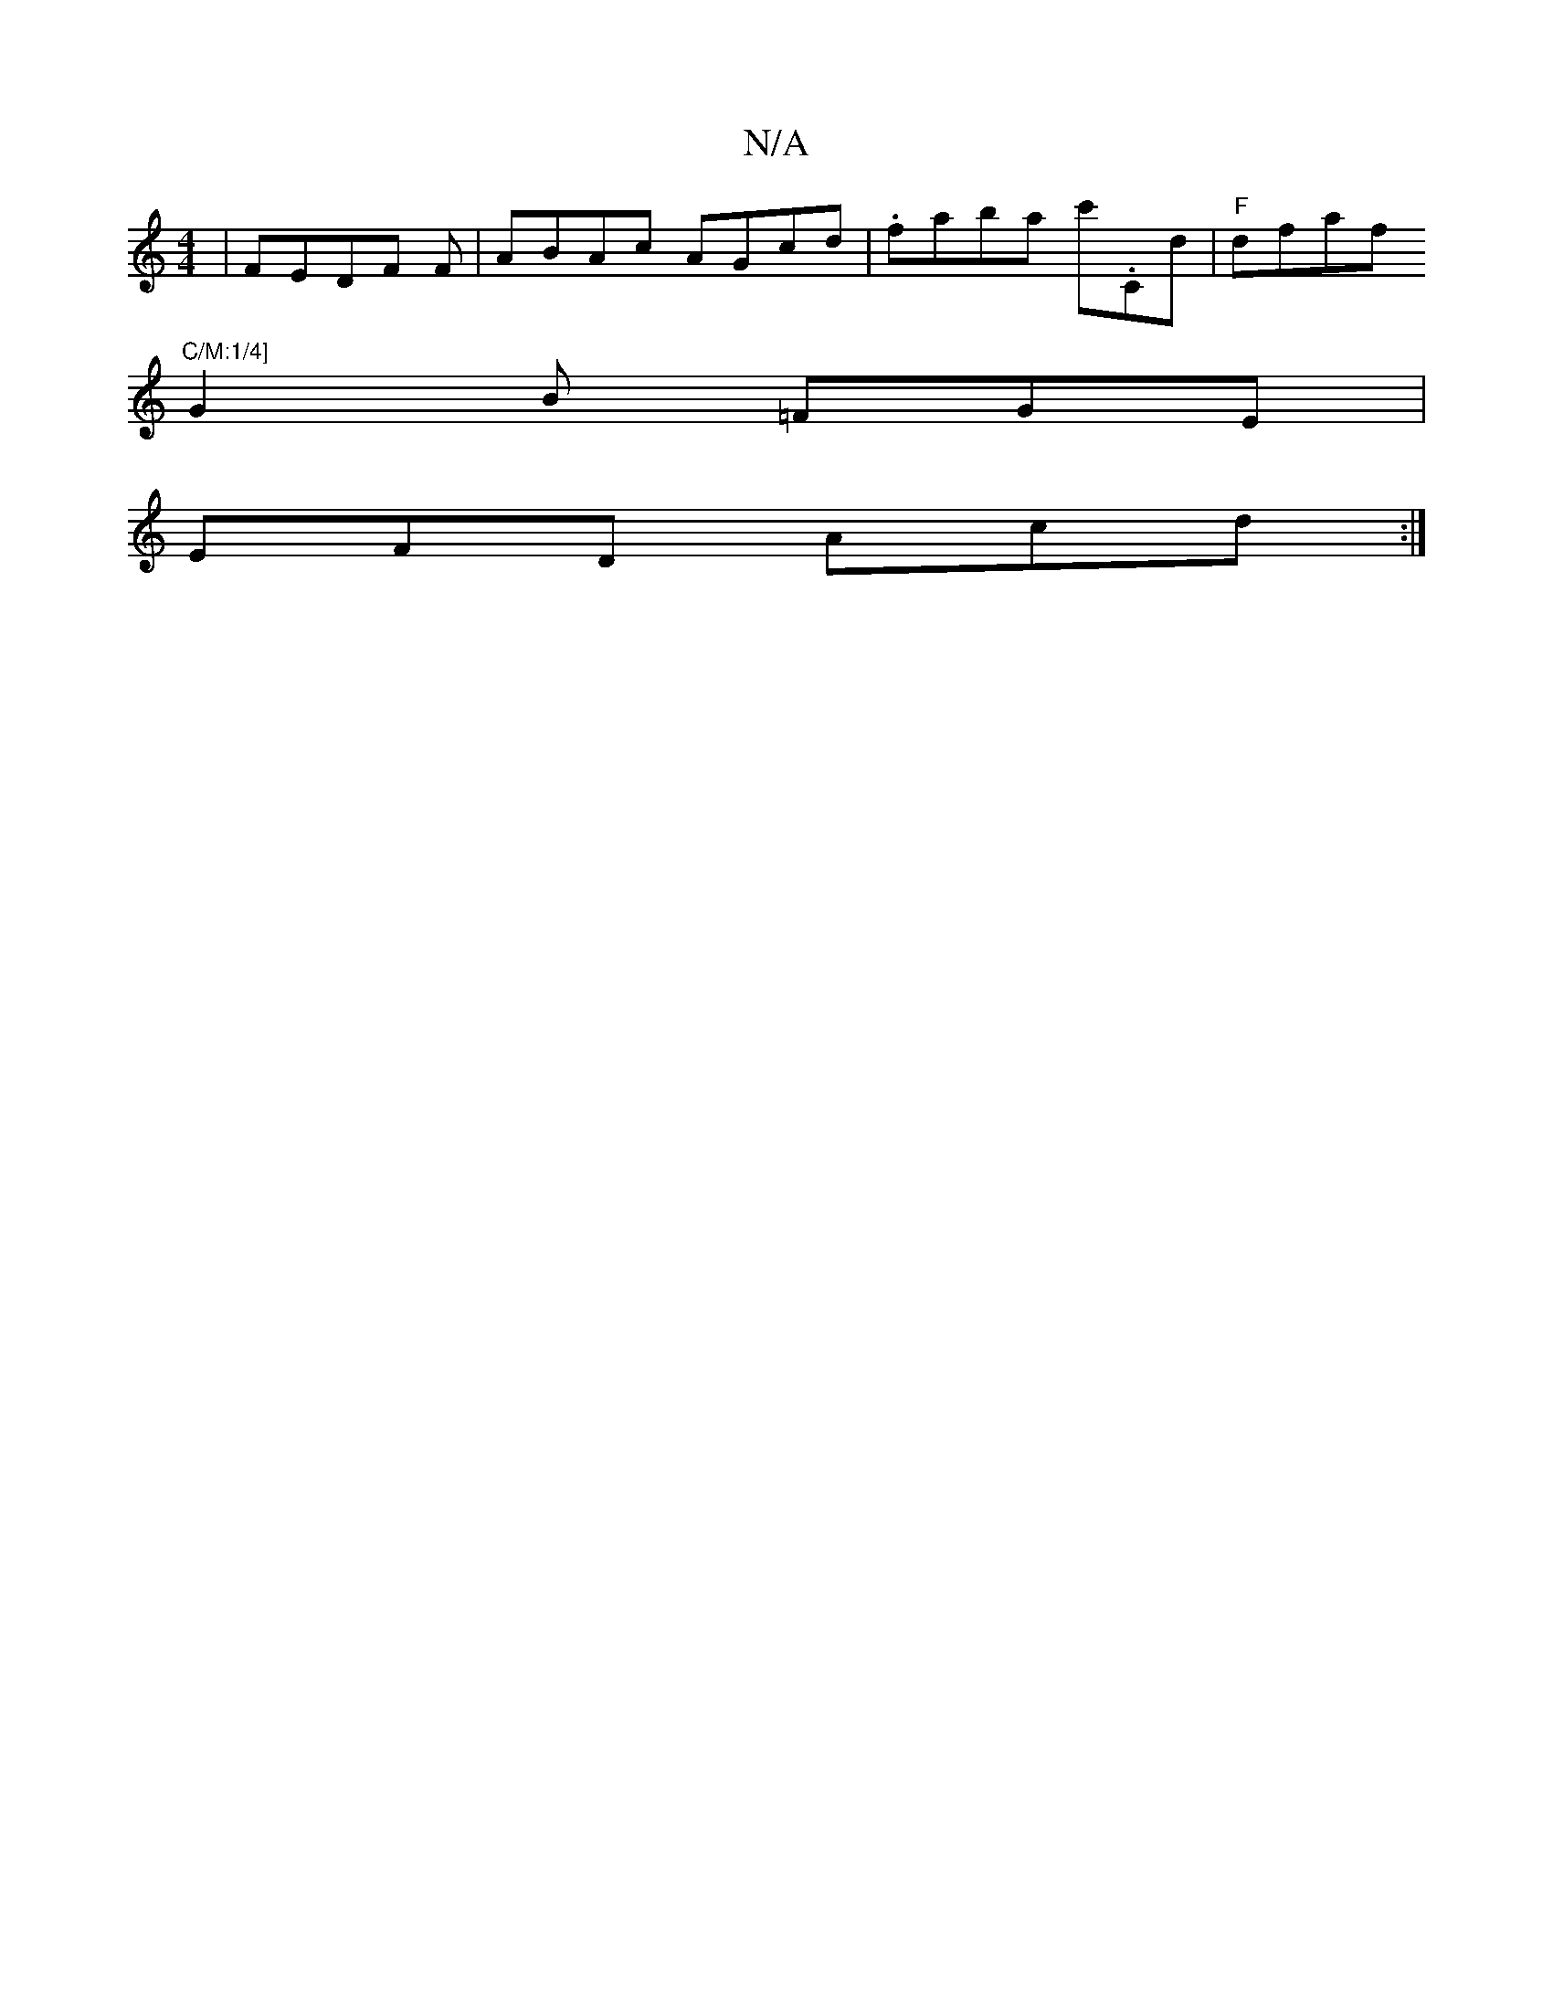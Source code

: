X:1
T:N/A
M:4/4
R:N/A
K:Cmajor
|FEDF F|ABAc AGcd|.faba c'.Cd | "F"dfaf "C/M:1/4]
G2B =FGE |
EFD Acd :|

fd A/A/B AF |
G A Bc | dB A3F| GF F2 Gc | B/A/F/A/ B/c/B/A |
d>e dc B/F/G |(3ABc =c2 Bc F G, | A,C (3Ace c'>caa|f>a/(3 f fg |fa